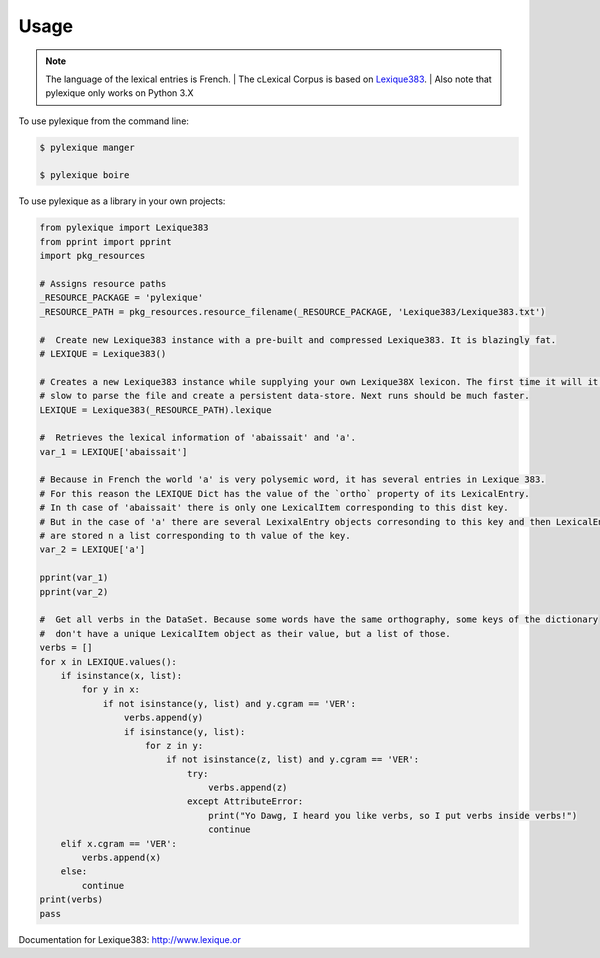 =====
Usage
=====

.. NOTE:: The language of the lexical entries is French.
    | The cLexical Corpus is based on `Lexique383`_.
    | Also note that pylexique only works on Python 3.X


To use pylexique from the command line:


.. code-block:: bash

    $ pylexique manger

    $ pylexique boire


To use pylexique  as a library in your own projects:


.. code-block:: python

        from pylexique import Lexique383
        from pprint import pprint
        import pkg_resources

        # Assigns resource paths
        _RESOURCE_PACKAGE = 'pylexique'
        _RESOURCE_PATH = pkg_resources.resource_filename(_RESOURCE_PACKAGE, 'Lexique383/Lexique383.txt')

        #  Create new Lexique383 instance with a pre-built and compressed Lexique383. It is blazingly fat.
        # LEXIQUE = Lexique383()

        # Creates a new Lexique383 instance while supplying your own Lexique38X lexicon. The first time it will it will be
        # slow to parse the file and create a persistent data-store. Next runs should be much faster.
        LEXIQUE = Lexique383(_RESOURCE_PATH).lexique

        #  Retrieves the lexical information of 'abaissait' and 'a'.
        var_1 = LEXIQUE['abaissait']

        # Because in French the world 'a' is very polysemic word, it has several entries in Lexique 383.
        # For this reason the LEXIQUE Dict has the value of the `ortho` property of its LexicalEntry.
        # In th case of 'abaissait' there is only one LexicalItem corresponding to this dist key.
        # But in the case of 'a' there are several LexixalEntry objects corresonding to this key and then LexicalEnty onjects
        # are stored n a list corresponding to th value of the key.
        var_2 = LEXIQUE['a']

        pprint(var_1)
        pprint(var_2)

        #  Get all verbs in the DataSet. Because some words have the same orthography, some keys of the dictionary
        #  don't have a unique LexicalItem object as their value, but a list of those.
        verbs = []
        for x in LEXIQUE.values():
            if isinstance(x, list):
                for y in x:
                    if not isinstance(y, list) and y.cgram == 'VER':
                        verbs.append(y)
                        if isinstance(y, list):
                            for z in y:
                                if not isinstance(z, list) and y.cgram == 'VER':
                                    try:
                                        verbs.append(z)
                                    except AttributeError:
                                        print("Yo Dawg, I heard you like verbs, so I put verbs inside verbs!")
                                        continue
            elif x.cgram == 'VER':
                verbs.append(x)
            else:
                continue
        print(verbs)
        pass

Documentation for
_`Lexique383`: http://www.lexique.or
